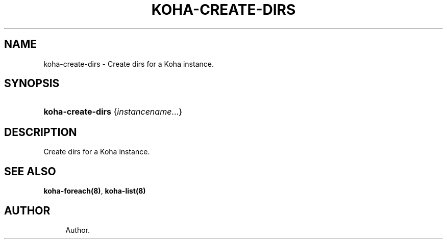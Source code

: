 '\" t
.\"     Title: koha-create-dirs
.\"    Author: 
.\" Generator: DocBook XSL Stylesheets v1.75.2 <http://docbook.sf.net/>
.\"      Date: 09/25/2011
.\"    Manual: koha-create-dirs
.\"    Source: Koha
.\"  Language: English
.\"
.TH "KOHA\-CREATE\-DIRS" "8" "09/25/2011" "Koha" "koha-create-dirs"
.\" -----------------------------------------------------------------
.\" * Define some portability stuff
.\" -----------------------------------------------------------------
.\" ~~~~~~~~~~~~~~~~~~~~~~~~~~~~~~~~~~~~~~~~~~~~~~~~~~~~~~~~~~~~~~~~~
.\" http://bugs.debian.org/507673
.\" http://lists.gnu.org/archive/html/groff/2009-02/msg00013.html
.\" ~~~~~~~~~~~~~~~~~~~~~~~~~~~~~~~~~~~~~~~~~~~~~~~~~~~~~~~~~~~~~~~~~
.ie \n(.g .ds Aq \(aq
.el       .ds Aq '
.\" -----------------------------------------------------------------
.\" * set default formatting
.\" -----------------------------------------------------------------
.\" disable hyphenation
.nh
.\" disable justification (adjust text to left margin only)
.ad l
.\" -----------------------------------------------------------------
.\" * MAIN CONTENT STARTS HERE *
.\" -----------------------------------------------------------------
.SH "NAME"
koha-create-dirs \- Create dirs for a Koha instance\&.
.SH "SYNOPSIS"
.HP \w'\fBkoha\-create\-dirs\fR\ 'u
\fBkoha\-create\-dirs\fR {\fIinstancename\fR...}
.SH "DESCRIPTION"
.PP
Create dirs for a Koha instance\&.
.SH "SEE ALSO"
\fBkoha\-foreach(8)\fR, \fBkoha\-list(8)\fR
.SH "AUTHOR"
.br
.RS 4
Author.
.RE
